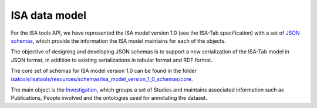 ##############
ISA data model
##############

For the ISA tools API, we have represented the ISA model version 1.0 (see the ISA-Tab specification) with a set of `JSON schemas <http://json-schema.org/>`_, which provide the information the ISA model maintains for each of the objects.

The objective of designing and developing JSON schemas is to support a new serialization of the ISA-Tab model in JSON format, in addition to existing serializations in tabular format and RDF format.

The core set of schemas for ISA model version 1.0 can be found in the folder `isatools/isatools/resources/schemas/isa_model_version_1_0_schemas/core <https://github.com/ISA-tools/isa-api/tree/master/isatools/resources/schemas/isa_model_version_1_0_schemas/core>`_.

The main object is the `Investigation <https://github.com/ISA-tools/isa-api/tree/master/isatools/resources/schemas/isa_model_version_1_0_schemas/core>`_, which groups a set of Studies and maintains associated information such as Publications, People involved and the ontologies used for annotating the dataset.
